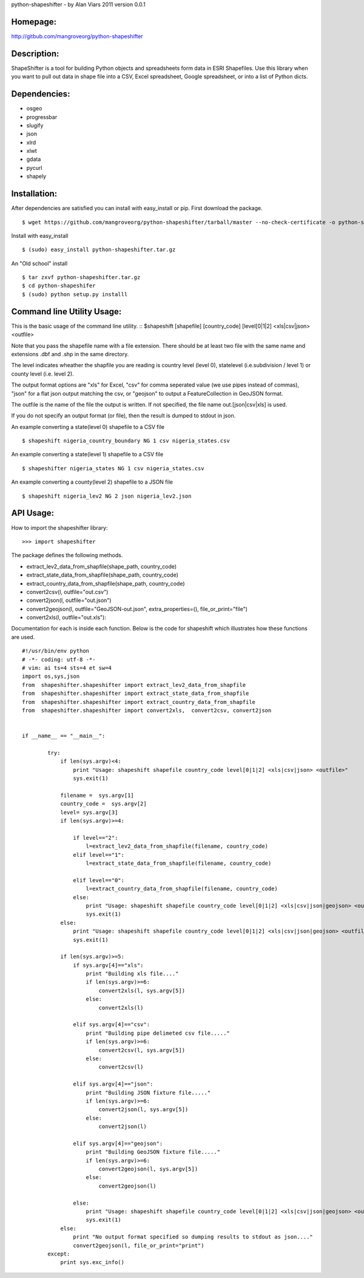 python-shapeshifter - by Alan Viars 2011
version 0.0.1

Homepage:
=========
http://gitbub.com/mangroveorg/python-shapeshifter

Description:
============
ShapeShifter is a tool for bu‎ilding Python objects and spreadsheets form data in ESRI Shapefiles. Use this library when you want to pull out data in shape file into a CSV, Excel spreadsheet, Google spreadsheet, or into a list of Python dicts.

Dependencies:
=============
* osgeo
* progressbar
* slugify
* json
* xlrd
* xlwt
* gdata
* pycurl
* shapely

Installation:
=============

After dependencies are satisfied you can install with easy_install or pip. First download the package.
::
	$ wget https://github.com/mangroveorg/python-shapeshifter/tarball/master --no-check-certificate -o python-shapeshifter.tar.gz

Install with easy_install
::
	$ (sudo) easy_install python-shapeshifter.tar.gz

An "Old school" install
::
	$ tar zxvf python-shapeshifter.tar.gz
	$ cd python-shapeshifer
	$ (sudo) python setup.py installl

Command line Utility Usage:
===========================

This is the basic usage of the command line utility.
::
$shapeshift [shapefile] [country_code] [level[0|1|2] <xls|csv|json> <outfile>

Note that you pass the shapefile name with a file extension.  There should be at
least two file with the same name and extensions .dbf and .shp in the same
directory. 

The level indicates wheather the shapfile you are reading is country level (level 0),
statelevel (i.e.subdivision / level 1) or county level (i.e. level 2).

The output format options are "xls" for Excel, "csv" for comma seperated value
(we use pipes instead of commas), "json" for a flat json output matching the csv,
or "geojson" to output a FeatureCollection in GeoJSON format.

The outfile is the name of the file the output is written.  If not specified,
the file name out.[json|csv|xls] is used.

If you do not specify an output format (or file), then the result is dumped to
stdout in json.

An example converting a state(level 0) shapefile to a CSV file
::
    $ shapeshift nigeria_country_boundary NG 1 csv nigeria_states.csv


An example converting a state(level 1) shapefile to a CSV file
::
    $ shapeshifter nigeria_states NG 1 csv nigeria_states.csv

An example converting a county(level 2) shapefile to a JSON file
::
    $ shapeshift nigeria_lev2 NG 2 json nigeria_lev2.json
    
    
API Usage:
==========

How to import the shapeshifter library:
::
  >>> import shapeshifter  

The package defines the following methods.

* extract_lev2_data_from_shapfile(shape_path, country_code)
* extract_state_data_from_shapfile(shape_path, country_code)
* extract_country_data_from_shapfile(shape_path, country_code)
* convert2csv(l, outfile="out.csv")
* convert2json(l, outfile="out.json")
* convert2geojson(l, outfile="GeoJSON-out.json", extra_properties=(), file_or_print="file")         
* convert2xls(l, outfile="out.xls"):


Documentation for each is inside each function.  Below is the code for shapeshift
which illustrates how these functions are used.
::
    #!/usr/bin/env python
    # -*- coding: utf-8 -*-
    # vim: ai ts=4 sts=4 et sw=4
    import os,sys,json
    from  shapeshifter.shapeshifter import extract_lev2_data_from_shapfile
    from  shapeshifter.shapeshifter import extract_state_data_from_shapfile
    from  shapeshifter.shapeshifter import extract_country_data_from_shapfile
    from  shapeshifter.shapeshifter import convert2xls,  convert2csv, convert2json
    
    
    if __name__ == "__main__":
        
            try:
                if len(sys.argv)<4:
                    print "Usage: shapeshift shapefile country_code level[0|1|2] <xls|csv|json> <outfile>"
                    sys.exit(1)
                
                filename =  sys.argv[1]
                country_code =  sys.argv[2]
                level= sys.argv[3]
                if len(sys.argv)>=4:    
                    
                    if level=="2":
                        l=extract_lev2_data_from_shapfile(filename, country_code)
                    elif level=="1":
                        l=extract_state_data_from_shapfile(filename, country_code)
                        
                    elif level=="0":
                        l=extract_country_data_from_shapfile(filename, country_code)
                    else:
                        print "Usage: shapeshift shapefile country_code level[0|1|2] <xls|csv|json|geojson> <outfile>"
                        sys.exit(1)
                else:
                    print "Usage: shapeshift shapefile country_code level[0|1|2] <xls|csv|json|geojson> <outfile>"
                    sys.exit(1)
                    
                if len(sys.argv)>=5:  
                    if sys.argv[4]=="xls":
                        print "Building xls file...."
                        if len(sys.argv)>=6:
                            convert2xls(l, sys.argv[5])
                        else:
                            convert2xls(l)
                    
                    elif sys.argv[4]=="csv":
                        print "Building pipe delimeted csv file....."
                        if len(sys.argv)>=6:
                            convert2csv(l, sys.argv[5])
                        else:
                            convert2csv(l)
                    
                    elif sys.argv[4]=="json":
                        print "Building JSON fixture file....."
                        if len(sys.argv)>=6:
                            convert2json(l, sys.argv[5])
                        else:
                            convert2json(l)
                            
                    elif sys.argv[4]=="geojson":
                        print "Building GeoJSON fixture file....."
                        if len(sys.argv)>=6:
                            convert2geojson(l, sys.argv[5])
                        else:
                            convert2geojson(l)        
                            
                    else:
                        print "Usage: shapeshift shapefile country_code level[0|1|2] <xls|csv|json|geojson> <outfile>"
                        sys.exit(1)
                else:
                    print "No output format specified so dumping results to stdout as json...."
                    convert2geojson(l, file_or_print="print")
            except:
                print sys.exc_info()
